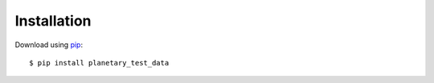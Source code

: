 ============
Installation
============

.. _pip: https://pypi.python.org/pypi/planetary_test_data/

Download using pip_::

    $ pip install planetary_test_data
